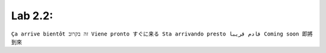 Lab 2.2: 
--------------------
``Ça arrive bientôt זה בקרוב Viene pronto すぐに来る Sta arrivando presto قادم قريبا Coming soon 即將到來``